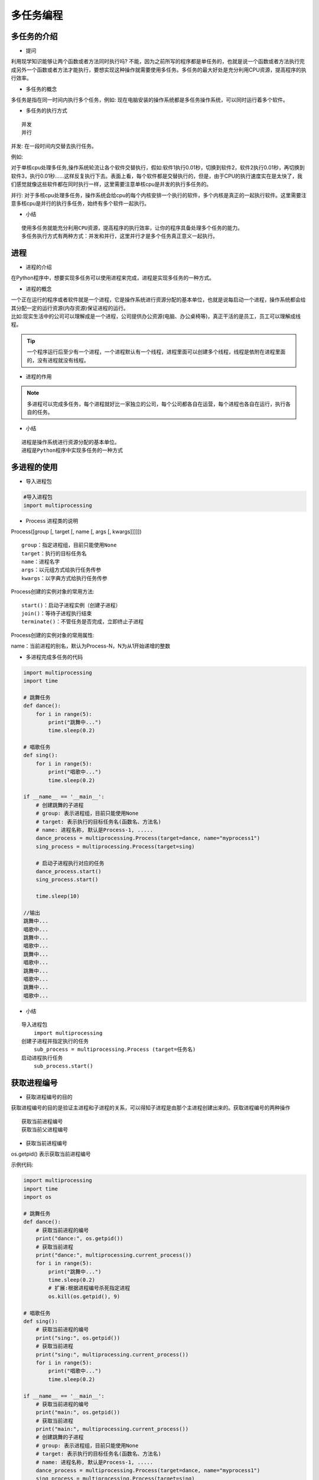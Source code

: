 多任务编程
##################################################################################

多任务的介绍
**********************************************************************************

* 提问

利用现学知识能够让两个函数或者方法同时执行吗? 不能，因为之前所写的程序都是单任务的，也就是说一个函数或者方法执行完成另外一个函数或者方法才能执行，要想实现这种操作就需要使用多任务。多任务的最大好处是充分利用CPU资源，提高程序的执行效率。

* 多任务的概念

多任务是指在同一时间内执行多个任务，例如: 现在电脑安装的操作系统都是多任务操作系统，可以同时运行着多个软件。

* 多任务的执行方式

::

	并发
	并行

并发: 在一段时间内交替去执行任务。

例如:

对于单核cpu处理多任务,操作系统轮流让各个软件交替执行，假如:软件1执行0.01秒，切换到软件2，软件2执行0.01秒，再切换到软件3，执行0.01秒……这样反复执行下去。表面上看，每个软件都是交替执行的，但是，由于CPU的执行速度实在是太快了，我们感觉就像这些软件都在同时执行一样，这里需要注意单核cpu是并发的执行多任务的。

并行: 对于多核cpu处理多任务，操作系统会给cpu的每个内核安排一个执行的软件，多个内核是真正的一起执行软件。这里需要注意多核cpu是并行的执行多任务，始终有多个软件一起执行。

* 小结

::

	使用多任务就能充分利用CPU资源，提高程序的执行效率，让你的程序具备处理多个任务的能力。
	多任务执行方式有两种方式：并发和并行，这里并行才是多个任务真正意义一起执行。

进程
**********************************************************************************

* 进程的介绍

在Python程序中，想要实现多任务可以使用进程来完成，进程是实现多任务的一种方式。

* 进程的概念

| 一个正在运行的程序或者软件就是一个进程，它是操作系统进行资源分配的基本单位，也就是说每启动一个进程，操作系统都会给其分配一定的运行资源(内存资源)保证进程的运行。
| 比如:现实生活中的公司可以理解成是一个进程，公司提供办公资源(电脑、办公桌椅等)，真正干活的是员工，员工可以理解成线程。

.. tip::

	一个程序运行后至少有一个进程，一个进程默认有一个线程，进程里面可以创建多个线程，线程是依附在进程里面的，没有进程就没有线程。

* 进程的作用

|image1|

|image2|

.. note::

	多进程可以完成多任务，每个进程就好比一家独立的公司，每个公司都各自在运营，每个进程也各自在运行，执行各自的任务。

* 小结

::

	进程是操作系统进行资源分配的基本单位。
	进程是Python程序中实现多任务的一种方式

多进程的使用
**********************************************************************************

* 导入进程包

.. code-block:: python

	#导入进程包
	import multiprocessing

* Process 进程类的说明

Process([group [, target [, name [, args [, kwargs]]]]])

::

	group：指定进程组，目前只能使用None
	target：执行的目标任务名
	name：进程名字
	args：以元组方式给执行任务传参
	kwargs：以字典方式给执行任务传参

Process创建的实例对象的常用方法:

::

	start()：启动子进程实例（创建子进程）
	join()：等待子进程执行结束
	terminate()：不管任务是否完成，立即终止子进程

Process创建的实例对象的常用属性:

name：当前进程的别名，默认为Process-N，N为从1开始递增的整数 

* 多进程完成多任务的代码

.. code-block:: python

	import multiprocessing
	import time

	# 跳舞任务
	def dance():
	    for i in range(5):
	        print("跳舞中...")
	        time.sleep(0.2)

	# 唱歌任务
	def sing():
	    for i in range(5):
	        print("唱歌中...")
	        time.sleep(0.2)

	if __name__ == '__main__':
	    # 创建跳舞的子进程
	    # group: 表示进程组，目前只能使用None
	    # target: 表示执行的目标任务名(函数名、方法名)
	    # name: 进程名称, 默认是Process-1, .....
	    dance_process = multiprocessing.Process(target=dance, name="myprocess1")
	    sing_process = multiprocessing.Process(target=sing)

	    # 启动子进程执行对应的任务
	    dance_process.start()
	    sing_process.start()

	    time.sleep(10)

	//输出
	跳舞中...
	唱歌中...
	跳舞中...
	唱歌中...
	跳舞中...
	唱歌中...
	跳舞中...
	唱歌中...
	跳舞中...
	唱歌中...

* 小结

::

	导入进程包
	    import multiprocessing
	创建子进程并指定执行的任务
	    sub_process = multiprocessing.Process (target=任务名)
	启动进程执行任务
	    sub_process.start()

获取进程编号
**********************************************************************************

* 获取进程编号的目的

获取进程编号的目的是验证主进程和子进程的关系，可以得知子进程是由那个主进程创建出来的。获取进程编号的两种操作

::

	获取当前进程编号
	获取当前父进程编号

* 获取当前进程编号

os.getpid() 表示获取当前进程编号

示例代码: 

.. code-block:: python

	import multiprocessing
	import time
	import os

	# 跳舞任务
	def dance():
	    # 获取当前进程的编号
	    print("dance:", os.getpid())
	    # 获取当前进程
	    print("dance:", multiprocessing.current_process())
	    for i in range(5):
	        print("跳舞中...")
	        time.sleep(0.2)
	        # 扩展:根据进程编号杀死指定进程
	        os.kill(os.getpid(), 9)

	# 唱歌任务
	def sing():
	    # 获取当前进程的编号
	    print("sing:", os.getpid())
	    # 获取当前进程
	    print("sing:", multiprocessing.current_process())
	    for i in range(5):
	        print("唱歌中...")
	        time.sleep(0.2)

	if __name__ == '__main__':
	    # 获取当前进程的编号
	    print("main:", os.getpid())
	    # 获取当前进程
	    print("main:", multiprocessing.current_process())
	    # 创建跳舞的子进程
	    # group: 表示进程组，目前只能使用None
	    # target: 表示执行的目标任务名(函数名、方法名)
	    # name: 进程名称, 默认是Process-1, .....
	    dance_process = multiprocessing.Process(target=dance, name="myprocess1")
	    sing_process = multiprocessing.Process(target=sing)

	    # 启动子进程执行对应的任务
	    dance_process.start()
	    sing_process.start()

	    time.sleep(10)

	执行结果:
	main: 62961
	main: <_MainProcess(MainProcess, started)>
	dance: 62974
	dance: <Process(myprocess1, started)>
	跳舞中...
	sing: 62975
	sing: <Process(Process-2, started)>
	唱歌中...
	唱歌中...
	唱歌中...
	唱歌中...
	唱歌中...

* 获取当前父进程编号

os.getppid() 表示获取当前父进程编号

示例代码: 

.. code-block:: python

	import multiprocessing
	import time
	import os

	# 跳舞任务
	def dance():
	    # 获取当前进程的编号
	    print("dance:", os.getpid())
	    # 获取当前进程
	    print("dance:", multiprocessing.current_process())
	    # 获取父进程的编号
	    print("dance的父进程编号:", os.getppid())
	    for i in range(5):
	        print("跳舞中...")
	        time.sleep(0.2)
	        # 扩展:根据进程编号杀死指定进程
	        os.kill(os.getpid(), 9)

	# 唱歌任务
	def sing():
	    # 获取当前进程的编号
	    print("sing:", os.getpid())
	    # 获取当前进程
	    print("sing:", multiprocessing.current_process())
	    # 获取父进程的编号
	    print("sing的父进程编号:", os.getppid())
	    for i in range(5):
	        print("唱歌中...")
	        time.sleep(0.2)

	if __name__ == '__main__':
	    # 获取当前进程的编号
	    print("main:", os.getpid())
	    # 获取当前进程
	    print("main:", multiprocessing.current_process())
	    # 创建跳舞的子进程
	    # group: 表示进程组，目前只能使用None
	    # target: 表示执行的目标任务名(函数名、方法名)
	    # name: 进程名称, 默认是Process-1, .....
	    dance_process = multiprocessing.Process(target=dance, name="myprocess1")
	    sing_process = multiprocessing.Process(target=sing)

	    # 启动子进程执行对应的任务
	    dance_process.start()
	    sing_process.start()

	    time.sleep(10)

	输出结果:
	main: 63536
	main: <_MainProcess(MainProcess, started)>
	dance: 63546
	dance: <Process(myprocess1, started)>
	dance的父进程编号: 63536
	跳舞中...
	sing: 63547
	sing: <Process(Process-2, started)>
	sing的父进程编号: 63536
	唱歌中...
	唱歌中...
	唱歌中...
	唱歌中...
	唱歌中...

* 小结

::

	获取当前进程编号 ``os.getpid()``
	获取当前父进程编号 ``os.getppid()``
	获取进程编号可以查看父子进程的关系

进程执行带有参数的任务
**********************************************************************************

* 进程执行带有参数的任务的介绍

前面我们使用进程执行的任务是没有参数的，假如我们使用进程执行的任务带有参数，如何给函数传参呢? Process类执行任务并给任务传参数有两种方式:

::

	args 表示以元组的方式给执行任务传参
	kwargs 表示以字典方式给执行任务传参

* args参数的使用

.. code-block:: python

	import multiprocessing
	import time

	# 带有参数的任务
	def task(count):
	    for i in range(count):
	        print("任务执行中..")
	        time.sleep(0.2)
	    else:
	        print("任务执行完成")

	if __name__ == '__main__':
	    # 创建子进程
	    # args: 以元组的方式给任务传入参数
	    sub_process = multiprocessing.Process(target=task, args=(5,))
	    sub_process.start()

	执行结果===> 
	任务执行中..
	任务执行中..
	任务执行中..
	任务执行中..
	任务执行中..
	任务执行完成

* kwargs参数的使用

.. code-block:: python

	import multiprocessing
	import time

	# 带有参数的任务
	def task(count):
	    for i in range(count):
	        print("任务执行中..")
	        time.sleep(0.2)
	    else:
	        print("任务执行完成")

	if __name__ == '__main__':
	    # 创建子进程

	    # kwargs: 表示以字典方式传入参数
	    sub_process = multiprocessing.Process(target=task, kwargs={"count": 3})
	    sub_process.start()

	执行结果=====>
	任务执行中..
	任务执行中..
	任务执行中..
	任务执行完成

* 小结

::

	进程执行任务并传参有两种方式:
	    元组方式传参(args): 元组方式传参一定要和参数的顺序保持一致。
	    字典方式传参(kwargs): 字典方式传参字典中的key一定要和参数名保持一致。

进程的注意点
**********************************************************************************

* 进程的注意点介绍

::

	进程之间不共享全局变量
	主进程会等待所有的子进程执行结束再结束

* 进程之间不共享全局变量

.. code-block:: python

	import multiprocessing
	import time

	# 定义全局变量
	g_list = list()

	# 添加数据的任务
	def add_data():
	    for i in range(5):
	        g_list.append(i)
	        print("add:", i)
	        time.sleep(0.2)

	    # 代码执行到此，说明数据添加完成
	    print("add_data:", g_list)

	def read_data():
	    print("read_data", g_list)

	if __name__ == '__main__':
	    # 创建添加数据的子进程
	    add_data_process = multiprocessing.Process(target=add_data)
	    # 创建读取数据的子进程
	    read_data_process = multiprocessing.Process(target=read_data)

	    # 启动子进程执行对应的任务
	    add_data_process.start()
	    # 主进程等待添加数据的子进程执行完成以后程序再继续往下执行，读取数据
	    add_data_process.join()
	    read_data_process.start()

	    print("main:", g_list)

		time.sleep(10)
	    # 总结: 多进程之间不共享全局变量

	//输出
	add: 0
	add: 1
	add: 2
	add: 3
	add: 4
	add_data: [0, 1, 2, 3, 4]
	main: []
	read_data []

进程之间不共享全局变量的解释效果图:

|image3|

* 进程之间不共享全局变量的小结

创建子进程会对主进程资源进行拷贝，也就是说子进程是主进程的一个副本，好比是一对双胞胎，之所以进程之间不共享全局变量，是因为操作的不是同一个进程里面的全局变量，只不过不同进程里面的全局变量名字相同而已。

* 主进程会等待所有的子进程执行结束再结束

假如我们现在创建一个子进程，这个子进程执行完大概需要2秒钟，现在让主进程执行0.5秒钟就退出程序，查看一下执行结果，示例代码如下:

.. code-block:: python

	import multiprocessing
	import time

	# 定义进程所需要执行的任务
	def task():
	    for i in range(10):
	        print("任务执行中...")
	        time.sleep(0.2)

	if __name__ == '__main__':
	    # 创建子进程
	    sub_process = multiprocessing.Process(target=task)
	    sub_process.start()

	    # 主进程延时0.5秒钟
	    time.sleep(0.5)
	    print("over")
	    exit()

	    # 总结： 主进程会等待所有的子进程执行完成以后程序再退出

	执行结果:

	任务执行中...
	任务执行中...
	任务执行中...
	over
	任务执行中...
	任务执行中...
	任务执行中...
	任务执行中...
	任务执行中...
	任务执行中...
	任务执行中...

说明:

通过上面代码的执行结果，我们可以得知: 主进程会等待所有的子进程执行结束再结束

假如我们就让主进程执行0.5秒钟，子进程就销毁不再执行，那怎么办呢? 我们可以设置守护主进程 或者 在主进程退出之前 让子进程销毁

| 守护主进程: 守护主进程就是主进程退出子进程销毁不再执行. 
| 子进程销毁: 子进程执行结束. 保证主进程正常退出的示例代码: 

.. code-block:: python

	import multiprocessing
	import time

	# 定义进程所需要执行的任务
	def task():
	    for i in range(10):
	        print("任务执行中...")
	        time.sleep(0.2)

	if __name__ == '__main__':
	    # 创建子进程
	    sub_process = multiprocessing.Process(target=task)
	    # 设置守护主进程，主进程退出子进程直接销毁，子进程的生命周期依赖与主进程
	    # sub_process.daemon = True
	    sub_process.start()

	    time.sleep(0.5)
	    print("over")
	    # 让子进程销毁
	    sub_process.terminate()
	    exit()

	    # 总结： 主进程会等待所有的子进程执行完成以后程序再退出
	    # 如果想要主进程退出子进程销毁，可以设置守护主进程或者在主进程退出之前让子进程销毁

	执行结果:

	任务执行中...
	任务执行中...
	任务执行中...
	over

* 主进程会等待所有的子进程执行结束再结束的小结

::

	为了保证子进程能够正常的运行，主进程会等所有的子进程执行完成以后再销毁，设置守护主进程的目的是主进程退出子进程销毁，不让主进程再等待子进程去执行。
	设置守护主进程方式： 子进程对象.daemon = True
	销毁子进程方式： 子进程对象.terminate()

线程
**********************************************************************************

* 线程的介绍

在Python中，想要实现多任务除了使用进程，还可以使用线程来完成，线程是实现多任务的另外一种方式。

* 线程的概念

线程是进程中执行代码的一个分支，每个执行分支（线程）要想工作执行代码需要cpu进行调度 ，也就是说线程是cpu调度的基本单位，每个进程至少都有一个线程，而这个线程就是我们通常说的主线程。

* 线程的作用

多线程可以完成多任务

|image4|

* 小结

::

	线程是Python程序中实现多任务的另外一种方式，线程的执行需要cpu调度来完成。

多线程的使用
**********************************************************************************

* 导入线程模块

.. code-block:: python

	#导入线程模块
	import threading

* 线程类Thread参数说明

Thread([group [, target [, name [, args [, kwargs]]]]])

::

	group: 线程组，目前只能使用None
	target: 执行的目标任务名
	args: 以元组的方式给执行任务传参
	kwargs: 以字典方式给执行任务传参
	name: 线程名，一般不用设置

* 启动线程

启动线程使用start方法

* 多线程完成多任务的代码

.. code-block:: python

	import threading
	import time

	# 唱歌任务
	def sing():
	    # 扩展： 获取当前线程
	    # print("sing当前执行的线程为：", threading.current_thread())
	    for i in range(3):
	        print("正在唱歌...%d" % i)
	        time.sleep(1)

	# 跳舞任务
	def dance():
	    # 扩展： 获取当前线程
	    # print("dance当前执行的线程为：", threading.current_thread())
	    for i in range(3):
	        print("正在跳舞...%d" % i)
	        time.sleep(1)

	if __name__ == '__main__':
	    # 扩展： 获取当前线程
	    # print("当前执行的线程为：", threading.current_thread())
	    # 创建唱歌的线程
	    # target： 线程执行的函数名
	    sing_thread = threading.Thread(target=sing)

	    # 创建跳舞的线程
	    dance_thread = threading.Thread(target=dance)

	    # 开启线程
	    sing_thread.start()
	    dance_thread.start()

	执行结果:

	正在唱歌...0
	正在跳舞...0
	正在唱歌...1
	正在跳舞...1
	正在唱歌...2
	正在跳舞...2

* 小结

::

	导入线程模块
	    import threading
	创建子线程并指定执行的任务
	    sub_thread = threading.Thread(target=任务名)
	启动线程执行任务
	    sub_thread.start()

线程执行带有参数的任务
**********************************************************************************

* 线程执行带有参数的任务的介绍

前面我们使用线程执行的任务是没有参数的，假如我们使用线程执行的任务带有参数，如何给函数传参呢?

Thread类执行任务并给任务传参数有两种方式:

::

	args 表示以元组的方式给执行任务传参
	kwargs 表示以字典方式给执行任务传参

* args参数的使用

.. code-block:: python

	import threading
	import time

	# 带有参数的任务
	def task(count):
	    for i in range(count):
	        print("任务执行中..")
	        time.sleep(0.2)
	    else:
	        print("任务执行完成")

	if __name__ == '__main__':
	    # 创建子线程
	    # args: 以元组的方式给任务传入参数
	    sub_thread = threading.Thread(target=task, args=(5,))
	    sub_thread.start()

	任务执行中..
	任务执行中..
	任务执行中..
	任务执行中..
	任务执行中..
	任务执行完成

* kwargs参数的使用

.. code-block:: python

	import threading
	import time

	# 带有参数的任务
	def task(count):
	    for i in range(count):
	        print("任务执行中..")
	        time.sleep(0.2)
	    else:
	        print("任务执行完成")

	if __name__ == '__main__':
	    # 创建子线程
	    # kwargs: 表示以字典方式传入参数
	    sub_thread = threading.Thread(target=task, kwargs={"count": 3})
	    sub_thread.start()

	执行结果:

	任务执行中..
	任务执行中..
	任务执行中..
	任务执行完成

* 小结

::

	线程执行任务并传参有两种方式:
	    元组方式传参(args) ：元组方式传参一定要和参数的顺序保持一致。
	    字典方式传参(kwargs)：字典方式传参字典中的key一定要和参数名保持一致。

线程的注意点
**********************************************************************************

* 线程的注意点介绍

::

	线程之间执行是无序的
	主线程会等待所有的子线程执行结束再结束
	线程之间共享全局变量
	线程之间共享全局变量数据出现错误问题

* 线程之间执行是无序的

.. code-block:: python

	import threading
	import time

	def task():
	    time.sleep(1)
	    print("当前线程:", threading.current_thread().name)

	if __name__ == '__main__':
	   for _ in range(5):
	       sub_thread = threading.Thread(target=task)
	       sub_thread.start()

	当前线程: Thread-6
	当前线程: Thread-9
	当前线程: 当前线程: Thread-10Thread-7
	当前线程: Thread-8

.. tip::

	| 线程之间执行是无序的，它是由cpu调度决定的 ，cpu调度哪个线程，哪个线程就先执行，没有调度的线程不能执行。
	| 进程之间执行也是无序的，它是由操作系统调度决定的，操作系统调度哪个进程，哪个进程就先执行，没有调度的进程不能执行。

* 主线程会等待所有的子线程执行结束再结束

假如我们现在创建一个子线程，这个子线程执行完大概需要2.5秒钟，现在让主线程执行1秒钟就退出程序，查看一下执行结果，示例代码如下:

.. code-block:: python

	import threading
	import time

	# 测试主线程是否会等待子线程执行完成以后程序再退出
	def show_info():
	    for i in range(5):
	        print("test:", i)
	        time.sleep(0.5)

	if __name__ == '__main__':
	    sub_thread = threading.Thread(target=show_info)
	    sub_thread.start()

	    # 主线程延时1秒
	    time.sleep(1)
	    print("over")

	执行结果:

	test: 0
	test: 1
	over
	test: 2
	test: 3
	test: 4

.. tip::

| 通过上面代码的执行结果，我们可以得知: 主线程会等待所有的子线程执行结束再结束
| 假如我们就让主线程执行1秒钟，子线程就销毁不再执行，那怎么办呢? 我们可以设置守护主线程
| 守护主线程: 守护主线程就是主线程退出子线程销毁不再执行

设置守护主线程有两种方式：

::

	threading.Thread(target=show_info, daemon=True)
	线程对象.setDaemon(True)

设置守护主线程的示例代码:

.. code-block:: python

	import threading
	import time

	# 测试主线程是否会等待子线程执行完成以后程序再退出
	def show_info():
	    for i in range(5):
	        print("test:", i)
	        time.sleep(0.5)

	if __name__ == '__main__':
	    # 创建子线程守护主线程 
	    # daemon=True 守护主线程
	    # 守护主线程方式1
	    sub_thread = threading.Thread(target=show_info, daemon=True)
	    # 设置成为守护主线程，主线程退出后子线程直接销毁不再执行子线程的代码
	    # 守护主线程方式2
	    # sub_thread.setDaemon(True)
	    sub_thread.start()

	    # 主线程延时1秒
	    time.sleep(1)
	    print("over")

	执行结果:

	test: 0
	test: 1
	over

* 线程之间共享全局变量

需求:

::

	定义一个列表类型的全局变量
	创建两个子线程分别执行向全局变量添加数据的任务和向全局变量读取数据的任务
	查看线程之间是否共享全局变量数据

.. code-block:: python

	import threading
	import time

	# 定义全局变量
	my_list = list()

	# 写入数据任务
	def write_data():
	    for i in range(5):
	        my_list.append(i)
	        time.sleep(0.1)
	    print("write_data:", my_list)

	# 读取数据任务
	def read_data():
	    print("read_data:", my_list)

	if __name__ == '__main__':
	    # 创建写入数据的线程
	    write_thread = threading.Thread(target=write_data)
	    # 创建读取数据的线程
	    read_thread = threading.Thread(target=read_data)

	    write_thread.start()
	    # 延时
	    # time.sleep(1)
	    # 主线程等待写入线程执行完成以后代码在继续往下执行
	    write_thread.join()
	    print("开始读取数据啦")
	    read_thread.start()

	执行结果:

	write_data: [0, 1, 2, 3, 4]
	开始读取数据啦
	read_data: [0, 1, 2, 3, 4]

* 线程之间共享全局变量数据出现错误问题

需求:

::

	定义两个函数，实现循环100万次，每循环一次给全局变量加1
	创建两个子线程执行对应的两个函数，查看计算后的结果

.. code-block:: python

	import threading

	# 定义全局变量
	g_num = 0

	# 循环一次给全局变量加1
	def sum_num1():
	    for i in range(1000000):
	        global g_num
	        g_num += 1

	    print("sum1:", g_num)

	# 循环一次给全局变量加1
	def sum_num2():
	    for i in range(1000000):
	        global g_num
	        g_num += 1
	    print("sum2:", g_num)

	if __name__ == '__main__':
	    # 创建两个线程
	    first_thread = threading.Thread(target=sum_num1)
	    second_thread = threading.Thread(target=sum_num2)

	    # 启动线程
	    first_thread.start()
	    # 启动线程
	    second_thread.start()

	执行结果:

	sum1: 1210949
	sum2: 1496035

.. note::

	多线程同时对全局变量操作数据发生了错误.

错误分析:

两个线程first_thread和second_thread都要对全局变量g_num(默认是0)进行加1运算，但是由于是多线程同时操作，有可能出现下面情况：

::

	在g_num=0时，first_thread取得g_num=0。此时系统把first_thread调度为”sleeping”状态，把second_thread转换为”running”状态，t2也获得g_num=0
	然后second_thread对得到的值进行加1并赋给g_num，使得g_num=1
	然后系统又把second_thread调度为”sleeping”，把first_thread转为”running”。线程t1又把它之前得到的0加1后赋值给g_num。
	这样导致虽然first_thread和first_thread都对g_num加1，但结果仍然是g_num=1

全局变量数据错误的解决办法: 线程同步: 保证同一时刻只能有一个线程去操作全局变量 同步: 就是协同步调，按预定的先后次序进行运行。如:你说完，我再说, 好比现实生活中的对讲机

线程同步的方式:

::

	线程等待(join)
	互斥锁

线程等待的示例代码:

.. code-block:: python

	import threading

	# 定义全局变量
	g_num = 0

	# 循环1000000次每次给全局变量加1
	def sum_num1():
	    for i in range(1000000):
	        global g_num
	        g_num += 1

	    print("sum1:", g_num)

	# 循环1000000次每次给全局变量加1
	def sum_num2():
	    for i in range(1000000):
	        global g_num
	        g_num += 1
	    print("sum2:", g_num)

	if __name__ == '__main__':
	    # 创建两个线程
	    first_thread = threading.Thread(target=sum_num1)
	    second_thread = threading.Thread(target=sum_num2)

	    # 启动线程
	    first_thread.start()
	    # 主线程等待第一个线程执行完成以后代码再继续执行，让其执行第二个线程
	    # 线程同步： 一个任务执行完成以后另外一个任务才能执行，同一个时刻只有一个任务在执行
	    first_thread.join()
	    # 启动线程
	    second_thread.start()

	执行结果:

	sum1: 1000000
	sum2: 2000000

* 小结

::

	线程执行执行是无序的
	主线程默认会等待所有子线程执行结束再结束，设置守护主线程的目的是主线程退出子线程销毁。
	线程之间共享全局变量，好处是可以对全局变量的数据进行共享。
	线程之间共享全局变量可能会导致数据出现错误问题，可以使用线程同步方式来解决这个问题。
	    线程等待(join)

互斥锁
**********************************************************************************

* 互斥锁的概念

互斥锁: 对共享数据进行锁定，保证同一时刻只能有一个线程去操作。

.. tip::

	互斥锁是多个线程一起去抢，抢到锁的线程先执行，没有抢到锁的线程需要等待，等互斥锁使用完释放后，其它等待的线程再去抢这个锁。

* 互斥锁的使用

threading模块中定义了Lock变量，这个变量本质上是一个函数，通过调用这个函数可以获取一把互斥锁。

互斥锁使用步骤:

.. code-block:: python

	# 创建锁
	mutex = threading.Lock()

	# 上锁
	mutex.acquire()

	...这里编写代码能保证同一时刻只能有一个线程去操作, 对共享数据进行锁定...

	# 释放锁
	mutex.release()

.. tip::

	| acquire和release方法之间的代码同一时刻只能有一个线程去操作
	| 如果在调用acquire方法的时候 其他线程已经使用了这个互斥锁，那么此时acquire方法会堵塞，直到这个互斥锁释放后才能再次上锁。

* 使用互斥锁完成2个线程对同一个全局变量各加100万次的操作

.. code-block:: python

	import threading

	# 定义全局变量
	g_num = 0

	# 创建全局互斥锁
	lock = threading.Lock()

	# 循环一次给全局变量加1
	def sum_num1():
	    # 上锁
	    lock.acquire()
	    for i in range(1000000):
	        global g_num
	        g_num += 1

	    print("sum1:", g_num)
	    # 释放锁
	    lock.release()

	# 循环一次给全局变量加1
	def sum_num2():
	    # 上锁
	    lock.acquire()
	    for i in range(1000000):
	        global g_num
	        g_num += 1
	    print("sum2:", g_num)
	    # 释放锁
	    lock.release()

	if __name__ == '__main__':
	    # 创建两个线程
	    first_thread = threading.Thread(target=sum_num1)
	    second_thread = threading.Thread(target=sum_num2)
	    # 启动线程
	    first_thread.start()
	    second_thread.start()

	    # 提示：加上互斥锁，那个线程抢到这个锁我们决定不了，那线程抢到锁那个线程先执行，没有抢到的线程需要等待
	    # 加上互斥锁多任务瞬间变成单任务，性能会下降，也就是说同一时刻只能有一个线程去执行

	执行结果:

	sum1: 1000000
	sum2: 2000000

.. tip::

	通过执行结果可以地址互斥锁能够保证多个线程访问共享数据不会出现数据错误问题

* 小结

::

	互斥锁的作用就是保证同一时刻只能有一个线程去操作共享数据，保证共享数据不会出现错误问题
	使用互斥锁的好处确保某段关键代码只能由一个线程从头到尾完整地去执行
	使用互斥锁会影响代码的执行效率，多任务改成了单任务执行
	互斥锁如果没有使用好容易出现死锁的情况

死锁
**********************************************************************************

* 死锁的概念

死锁: 一直等待对方释放锁的情景就是死锁. 为了更好的理解死锁，来看一个现实生活的效果图:

|image5|

.. tip::

	现实社会中，男女双方一直等待对方先道歉的这种行为就好比是死锁。

死锁的结果: 会造成应用程序的停止响应，不能再处理其它任务了。

* 死锁示例

需求: 根据下标在列表中取值, 保证同一时刻只能有一个线程去取值

.. code-block:: python

	import threading
	import time

	# 创建互斥锁
	lock = threading.Lock()

	# 根据下标去取值， 保证同一时刻只能有一个线程去取值
	def get_value(index):

	    # 上锁
	    lock.acquire()
	    print(threading.current_thread())
	    my_list = [3,6,8,1]
	    # 判断下标释放越界
	    if index >= len(my_list):
	        print("下标越界:", index)
	        return
	    value = my_list[index]
	    print(value)
	    time.sleep(0.2)
	    # 释放锁
	    lock.release()

	if __name__ == '__main__':
	    # 模拟大量线程去执行取值操作
	    for i in range(30):
	        sub_thread = threading.Thread(target=get_value, args=(i,))
	        sub_thread.start()

* 避免死锁

在合适的地方释放锁

.. code-block:: python

	import threading
	import time

	# 创建互斥锁
	lock = threading.Lock()

	# 根据下标去取值， 保证同一时刻只能有一个线程去取值
	def get_value(index):

	    # 上锁
	    lock.acquire()
	    print(threading.current_thread())
	    my_list = [3,6,8,1]
	    if index >= len(my_list):
	        print("下标越界:", index)
	        # 当下标越界需要释放锁，让后面的线程还可以取值
	        lock.release()
	        return
	    value = my_list[index]
	    print(value)
	    time.sleep(0.2)
	    # 释放锁
	    lock.release()

	if __name__ == '__main__':
	    # 模拟大量线程去执行取值操作
	    for i in range(30):
	        sub_thread = threading.Thread(target=get_value, args=(i,))
	        sub_thread.start()
	import threading
	import time

	# 创建互斥锁
	lock = threading.Lock()

	# 根据下标去取值， 保证同一时刻只能有一个线程去取值
	def get_value(index):

	    # 上锁
	    lock.acquire()
	    print(threading.current_thread())
	    my_list = [3,6,8,1]
	    if index >= len(my_list):
	        print("下标越界:", index)
	        # 当下标越界需要释放锁，让后面的线程还可以取值
	        lock.release()
	        return
	    value = my_list[index]
	    print(value)
	    time.sleep(0.2)
	    # 释放锁
	    lock.release()

	if __name__ == '__main__':
	    # 模拟大量线程去执行取值操作
	    for i in range(30):
	        sub_thread = threading.Thread(target=get_value, args=(i,))
	        sub_thread.start()

* 小结

::

	使用互斥锁的时候需要注意死锁的问题，要在合适的地方注意释放锁。
	死锁一旦产生就会造成应用程序的停止响应，应用程序无法再继续往下执行了。

进程和线程的对比
**********************************************************************************

* 进程和线程的对比的三个方向

::

	关系对比
	区别对比
	优缺点对比

* 关系对比

| 线程是依附在进程里面的，没有进程就没有线程。
| 一个进程默认提供一条线程，进程可以创建多个线程。

|image6|

* 区别对比

::

	进程之间不共享全局变量
	线程之间共享全局变量，但是要注意资源竞争的问题，解决办法: 互斥锁或者线程同步
	创建进程的资源开销要比创建线程的资源开销要大
	进程是操作系统资源分配的基本单位，线程是CPU调度的基本单位
	线程不能够独立执行，必须依存在进程中
	多进程开发比单进程多线程开发稳定性要强

* 优缺点对比

::

	进程优缺点:
	    优点：可以用多核
	    缺点：资源开销大
	线程优缺点:
	    优点：资源开销小
	    缺点：不能使用多核

* 小结

::

	进程和线程都是完成多任务的一种方式
	多进程要比多线程消耗的资源多，但是多进程开发比单进程多线程开发稳定性要强，某个进程挂掉不会影响其它进程。
	多进程可以使用cpu的多核运行，多线程可以共享全局变量。
	线程不能单独执行必须依附在进程里面

.. |image0| image:: /_static/python_ai/czxt.png
.. |image1| image:: /_static/python_ai/process-1.png
.. |image2| image:: /_static/python_ai/process-2.png
.. |image3| image:: /_static/python_ai/process_rel.png
.. |image4| image:: /_static/python_ai/thread.png
.. |image5| image:: /_static/python_ai/12880-12021H2310241.jpg
.. |image6| image:: /_static/python_ai/relation.png


































































































